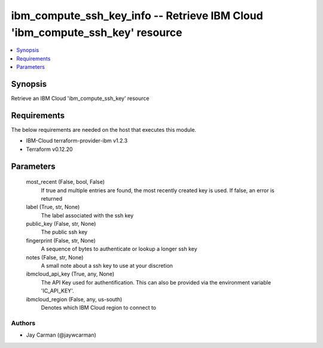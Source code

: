 
ibm_compute_ssh_key_info -- Retrieve IBM Cloud 'ibm_compute_ssh_key' resource
=============================================================================

.. contents::
   :local:
   :depth: 1


Synopsis
--------

Retrieve an IBM Cloud 'ibm_compute_ssh_key' resource



Requirements
------------
The below requirements are needed on the host that executes this module.

- IBM-Cloud terraform-provider-ibm v1.2.3
- Terraform v0.12.20



Parameters
----------

  most_recent (False, bool, False)
    If true and multiple entries are found, the most recently created key is used. If false, an error is returned


  label (True, str, None)
    The label associated with the ssh key


  public_key (False, str, None)
    The public ssh key


  fingerprint (False, str, None)
    A sequence of bytes to authenticate or lookup a longer ssh key


  notes (False, str, None)
    A small note about a ssh key to use at your discretion


  ibmcloud_api_key (True, any, None)
    The API Key used for authentification. This can also be provided via the environment variable 'IC_API_KEY'.


  ibmcloud_region (False, any, us-south)
    Denotes which IBM Cloud region to connect to













Authors
~~~~~~~

- Jay Carman (@jaywcarman)

